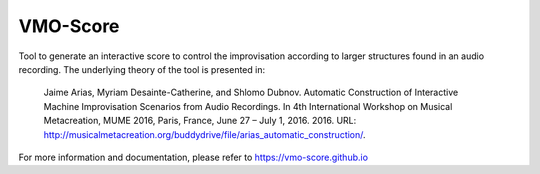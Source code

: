 VMO-Score
=========

.. image:: https://img.shields.io/travis/vmo-score/vmo-score/master.svg
    :target: https://travis-ci.org/vmo-score/vmo-score


.. image:: https://img.shields.io/appveyor/ci/himito/vmo-score/master.svg
    :target: https://ci.appveyor.com/project/himito/vmo-score

Tool to generate an interactive score to control the improvisation according to
larger structures found in an audio recording. The underlying theory of the tool
is presented in:

    Jaime Arias, Myriam Desainte-Catherine, and Shlomo Dubnov. Automatic 
    Construction of Interactive Machine Improvisation Scenarios from Audio 
    Recordings. In 4th International Workshop on Musical Metacreation, MUME 2016, 
    Paris, France, June 27 – July 1, 2016. 2016. URL:
    http://musicalmetacreation.org/buddydrive/file/arias_automatic_construction/.

For more information and documentation, please refer to
https://vmo-score.github.io
